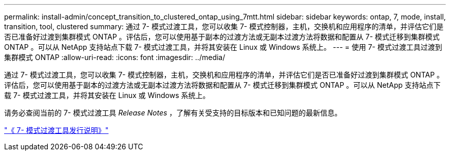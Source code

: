 ---
permalink: install-admin/concept_transition_to_clustered_ontap_using_7mtt.html 
sidebar: sidebar 
keywords: ontap, 7, mode, install, transition, tool, clustered 
summary: 通过 7- 模式过渡工具，您可以收集 7- 模式控制器，主机，交换机和应用程序的清单，并评估它们是否已准备好过渡到集群模式 ONTAP 。评估后，您可以使用基于副本的过渡方法或无副本过渡方法将数据和配置从 7- 模式迁移到集群模式 ONTAP 。可以从 NetApp 支持站点下载 7- 模式过渡工具，并将其安装在 Linux 或 Windows 系统上。 
---
= 使用 7- 模式过渡工具过渡到集群模式 ONTAP
:allow-uri-read: 
:icons: font
:imagesdir: ../media/


[role="lead"]
通过 7- 模式过渡工具，您可以收集 7- 模式控制器，主机，交换机和应用程序的清单，并评估它们是否已准备好过渡到集群模式 ONTAP 。评估后，您可以使用基于副本的过渡方法或无副本过渡方法将数据和配置从 7- 模式迁移到集群模式 ONTAP 。可以从 NetApp 支持站点下载 7- 模式过渡工具，并将其安装在 Linux 或 Windows 系统上。

请务必查阅当前的 7- 模式过渡工具 _Release Notes_ ，了解有关受支持的目标版本和已知问题的最新信息。

http://docs.netapp.com/us-en/ontap-7mode-transition/releasenotes.html["《 7- 模式过渡工具发行说明》"]

